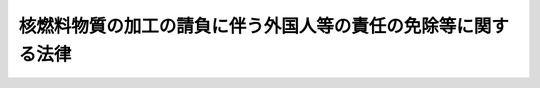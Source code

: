 .. _S34HO194:

==============================================================
核燃料物質の加工の請負に伴う外国人等の責任の免除等に関する法律
==============================================================

.. raw:: html
    
    
    <b>核燃料物質の加工の請負に伴う外国人等の責任の免除等に関する法律<br>
    （昭和三十四年十二月十一日法律第百九十四号）</b><br><br><p>
    <a name="1000000000000000000000000000000000000000000000000000000000001000000000000000000"></a>
    　政府は、政府が所有し、又は国際条約に基き購入することとなり、若しくは貸与され若しくは貸与されることとなる核燃料物質（<a href="/cgi-bin/idxrefer.cgi?H_FILE=%8f%ba%8e%4f%81%5a%96%40%88%ea%94%aa%98%5a&amp;REF_NAME=%8c%b4%8e%71%97%cd%8a%ee%96%7b%96%40&amp;ANCHOR_F=&amp;ANCHOR_T=" target="inyo">原子力基本法</a>
    （昭和三十年法律第百八十六号）<a href="/cgi-bin/idxrefer.cgi?H_FILE=%8f%ba%8e%4f%81%5a%96%40%88%ea%94%aa%98%5a&amp;REF_NAME=%91%e6%8e%4f%8f%f0%91%e6%93%f1%8d%86&amp;ANCHOR_F=1000000000000000000000000000000000000000000000000300000000001000000002000000000&amp;ANCHOR_T=1000000000000000000000000000000000000000000000000300000000001000000002000000000#1000000000000000000000000000000000000000000000000300000000001000000002000000000" target="inyo">第三条第二号</a>
    に規定する核燃料物質をいう。）について、原子炉（<a href="/cgi-bin/idxrefer.cgi?H_FILE=%8f%ba%8e%4f%81%5a%96%40%88%ea%94%aa%98%5a&amp;REF_NAME=%8c%b4%8e%71%97%cd%8a%ee%96%7b%96%40%91%e6%8e%4f%8f%f0%91%e6%8e%6c%8d%86&amp;ANCHOR_F=1000000000000000000000000000000000000000000000000300000000001000000004000000000&amp;ANCHOR_T=1000000000000000000000000000000000000000000000000300000000001000000004000000000#1000000000000000000000000000000000000000000000000300000000001000000004000000000" target="inyo">原子力基本法第三条第四号</a>
    に規定する原子炉をいう。）に燃料として使用できる形状又は組成とするための加工その他政令で定める加工を外国人又は外国法人に請け負わせる場合においては、当該加工を行つた工場から積み出された後に生じ、かつ、当該加工に基く事実に対するすべての責任について、当該外国人又は外国法人に対し、その責任を免かれさせるようにし、及び損害を与えないようにすることができる。
    
    
    
    <br><a name="5000000000000000000000000000000000000000000000000000000000000000000000000000000"></a>
    　　　<a name="5000000001000000000000000000000000000000000000000000000000000000000000000000000"><b>附　則</b></a>
    <br></p><p>
    　この法律は、公布の日から施行する。
    
    
    <br><br></p>